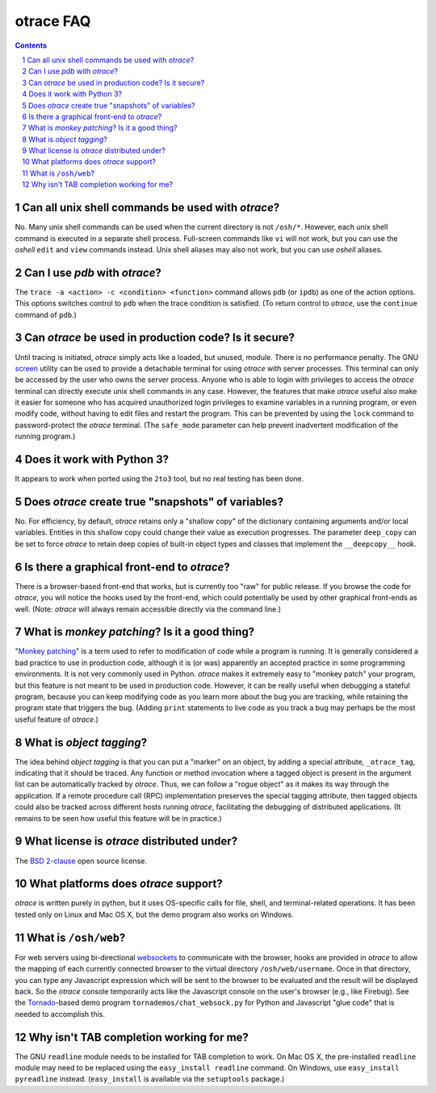 otrace FAQ
*********************************************************************************
.. sectnum::
.. contents::


Can all unix shell commands be used with *otrace*?
=====================================================

No. Many unix shell commands can be used when the current directory
is not ``/osh/*``. However, each unix shell command  is executed in
a separate shell process. Full-screen commands like ``vi`` will not work,
but you can use the *oshell* ``edit`` and ``view`` commands instead.
Unix shell aliases may also not work, but you can use *oshell* aliases.


Can I use *pdb* with *otrace*?
===============================================

The ``trace -a <action> -c <condition> <function>`` command allows
``pdb``  (or ``ipdb``) as one of the action options. This options
switches control to ``pdb`` when the trace condition is satisfied.
(To return control to *otrace*, use the ``continue`` command of ``pdb``.)


Can *otrace* be used in production code? Is it secure?
======================================================

Until tracing is initiated, *otrace* simply acts like a loaded, but unused,
module. There is no performance penalty. The GNU
`screen <http://www.gnu.org/software/screen>`_ utility can be used to
provide a detachable terminal for using *otrace* with server processes. This
terminal can only be accessed by the user who owns the server process. Anyone
who is able to login with privileges to access the *otrace* terminal can directly
execute unix shell commands in any case. However, the features that
make *otrace* useful also make it easier for someone who has acquired
unauthorized login privileges to examine variables in a running program,
or even modify code, without having to edit files and restart the program.
This can be prevented by using the ``lock`` command to password-protect
the *otrace* terminal. (The ``safe_mode`` parameter can help prevent
inadvertent modification of the running program.)


Does it work with Python 3?
============================================

It appears to work when ported using the ``2to3`` tool, but no real testing
has been done. 


Does *otrace* create true "snapshots" of variables?
======================================================

No. For efficiency, by default, *otrace* retains only a "shallow copy" of the
dictionary  containing arguments and/or local variables. Entities in
this shallow copy could change their value as execution progresses.
The parameter ``deep_copy`` can be set to force *otrace* to retain
deep copies of built-in object types and classes that implement the
``__deepcopy__`` hook.


Is there a graphical front-end to *otrace*?
============================================

There is a browser-based front-end that works, but is currently too "raw"
for public release. If you browse the code for *otrace*, you will notice the
hooks used by the front-end, which could potentially be used by other
graphical front-ends as well.
(Note: *otrace* will always remain accessible directly via the command line.)


What is *monkey patching*? Is it a good thing?
====================================================

"`Monkey patching <http://en.wikipedia.org/wiki/Monkey_patch>`_"
is a term used to refer to modification of code while a program is running.
It is generally considered a bad practice to use in production code,
although it is (or was) apparently an accepted practice in some
programming environments. It is not very commonly used in Python.
*otrace* makes it extremely easy to "monkey patch" your program,
but this feature is not meant to be used in production code. However,
it can be really useful when debugging a stateful program, because you
can keep modifying code as you learn more about the bug you are
tracking, while retaining the program state that triggers the bug. (Adding
``print`` statements to live code as you track a bug may perhaps be the
most useful feature of *otrace*.)


What is *object tagging*?
==========================================

The idea behind *object tagging* is that you can put a "marker" on an
object, by adding a special attribute, ``_otrace_tag``, indicating that
it should be traced. Any function or method invocation where a tagged
object is present in the argument list can be automatically tracked by
*otrace*. Thus, we can follow a "rogue object" as it makes its way
through the application. If a remote procedure call (RPC) implementation
preserves the special tagging attribute, then tagged objects could
also be tracked across different hosts running *otrace*, facilitating
the debugging of distributed applications. (It remains to be seen how
useful this feature will be in practice.)


What license is *otrace* distributed under?
============================================

The `BSD 2-clause <http://www.opensource.org/licenses/bsd-license.php>`_
open source license.
 

What platforms does *otrace* support?
============================================

*otrace* is written purely in python, but it uses OS-specific calls for
file, shell, and terminal-related operations. It has been tested
only on Linux and Mac OS X, but the demo program also works on Windows.


What is ``/osh/web``?
============================================

For web servers using bi-directional
`websockets <http://en.wikipedia.org/wiki/WebSocket>`_
to communicate with the browser, hooks are provided in *otrace* to
allow the mapping of each currently connected browser to the virtual
directory ``/osh/web/username``. Once in that directory, you can type any
Javascript expression which will be sent to the browser to be evaluated
and the result will be displayed back. So the *otrace* console temporarily
acts like the Javascript console on the user's browser (e.g., like Firebug).
See the `Tornado <http://www.tornadoweb.org>`_-based
demo program ``tornademos/chat_websock.py`` for Python and
Javascript "glue code" that is needed to accomplish this.


Why isn't TAB completion working for me?
===============================================

The GNU ``readline`` module needs to be installed for TAB completion to work.
On Mac OS X, the pre-installed ``readline`` module may need to be
replaced using the ``easy_install readline`` command. On Windows,
use ``easy_install pyreadline`` instead. (``easy_install`` is
available via the ``setuptools`` package.)


